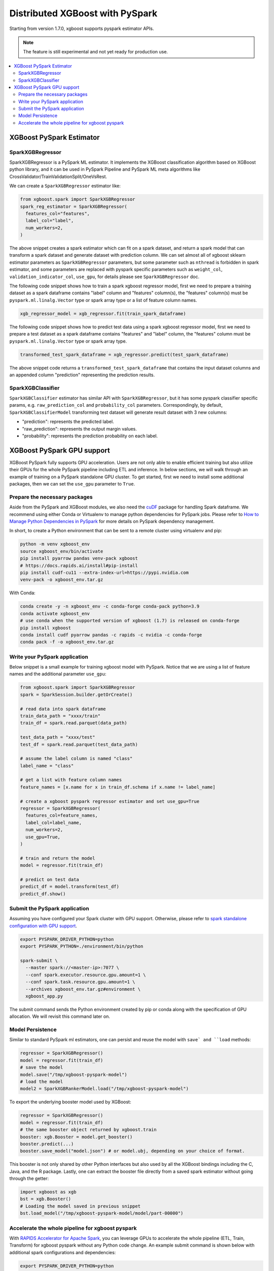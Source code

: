 ################################
Distributed XGBoost with PySpark
################################

Starting from version 1.7.0, xgboost supports pyspark estimator APIs.

.. note::

   The feature is still experimental and not yet ready for production use.

.. contents::
  :backlinks: none
  :local:

*************************
XGBoost PySpark Estimator
*************************

SparkXGBRegressor
=================

SparkXGBRegressor is a PySpark ML estimator. It implements the XGBoost classification
algorithm based on XGBoost python library, and it can be used in PySpark Pipeline
and PySpark ML meta algorithms like CrossValidator/TrainValidationSplit/OneVsRest.

We can create a ``SparkXGBRegressor`` estimator like:

.. code-block:: python

  from xgboost.spark import SparkXGBRegressor
  spark_reg_estimator = SparkXGBRegressor(
    features_col="features",
    label_col="label",
    num_workers=2,
  )


The above snippet creates a spark estimator which can fit on a spark dataset,
and return a spark model that can transform a spark dataset and generate dataset
with prediction column. We can set almost all of xgboost sklearn estimator parameters
as ``SparkXGBRegressor`` parameters, but some parameter such as ``nthread`` is forbidden
in spark estimator, and some parameters are replaced with pyspark specific parameters
such as ``weight_col``, ``validation_indicator_col``, ``use_gpu``, for details please see
``SparkXGBRegressor`` doc.

The following code snippet shows how to train a spark xgboost regressor model,
first we need to prepare a training dataset as a spark dataframe contains
"label" column and "features" column(s), the "features" column(s) must be ``pyspark.ml.linalg.Vector``
type or spark array type or a list of feature column names.


.. code-block:: python

  xgb_regressor_model = xgb_regressor.fit(train_spark_dataframe)


The following code snippet shows how to predict test data using a spark xgboost regressor model,
first we need to prepare a test dataset as a spark dataframe contains
"features" and "label" column, the "features" column must be ``pyspark.ml.linalg.Vector``
type or spark array type.

.. code-block:: python

  transformed_test_spark_dataframe = xgb_regressor.predict(test_spark_dataframe)


The above snippet code returns a ``transformed_test_spark_dataframe`` that contains the input
dataset columns and an appended column "prediction" representing the prediction results.

SparkXGBClassifier
==================

``SparkXGBClassifier`` estimator has similar API with ``SparkXGBRegressor``, but it has some
pyspark classifier specific params, e.g. ``raw_prediction_col`` and ``probability_col`` parameters.
Correspondingly, by default, ``SparkXGBClassifierModel`` transforming test dataset will
generate result dataset with 3 new columns:

- "prediction": represents the predicted label.
- "raw_prediction": represents the output margin values.
- "probability": represents the prediction probability on each label.


***************************
XGBoost PySpark GPU support
***************************

XGBoost PySpark fully supports GPU acceleration. Users are not only able to enable
efficient training but also utilize their GPUs for the whole PySpark pipeline including
ETL and inference. In below sections, we will walk through an example of training on a
PySpark standalone GPU cluster. To get started, first we need to install some additional
packages, then we can set the ``use_gpu`` parameter to ``True``.

Prepare the necessary packages
==============================

Aside from the PySpark and XGBoost modules, we also need the `cuDF
<https://docs.rapids.ai/api/cudf/stable/>`_ package for handling Spark dataframe. We
recommend using either Conda or Virtualenv to manage python dependencies for PySpark
jobs. Please refer to `How to Manage Python Dependencies in PySpark
<https://www.databricks.com/blog/2020/12/22/how-to-manage-python-dependencies-in-pyspark.html>`_
for more details on PySpark dependency management.

In short, to create a Python environment that can be sent to a remote cluster using
virtualenv and pip:

.. code-block:: bash

  python -m venv xgboost_env
  source xgboost_env/bin/activate
  pip install pyarrow pandas venv-pack xgboost
  # https://docs.rapids.ai/install#pip-install
  pip install cudf-cu11 --extra-index-url=https://pypi.nvidia.com
  venv-pack -o xgboost_env.tar.gz

With Conda:

.. code-block:: bash

  conda create -y -n xgboost_env -c conda-forge conda-pack python=3.9
  conda activate xgboost_env
  # use conda when the supported version of xgboost (1.7) is released on conda-forge
  pip install xgboost
  conda install cudf pyarrow pandas -c rapids -c nvidia -c conda-forge
  conda pack -f -o xgboost_env.tar.gz


Write your PySpark application
==============================

Below snippet is a small example for training xgboost model with PySpark. Notice that we are
using a list of feature names and the additional parameter ``use_gpu``:

.. code-block:: python

  from xgboost.spark import SparkXGBRegressor
  spark = SparkSession.builder.getOrCreate()

  # read data into spark dataframe
  train_data_path = "xxxx/train"
  train_df = spark.read.parquet(data_path)

  test_data_path = "xxxx/test"
  test_df = spark.read.parquet(test_data_path)

  # assume the label column is named "class"
  label_name = "class"

  # get a list with feature column names
  feature_names = [x.name for x in train_df.schema if x.name != label_name]

  # create a xgboost pyspark regressor estimator and set use_gpu=True
  regressor = SparkXGBRegressor(
    features_col=feature_names,
    label_col=label_name,
    num_workers=2,
    use_gpu=True,
  )

  # train and return the model
  model = regressor.fit(train_df)

  # predict on test data
  predict_df = model.transform(test_df)
  predict_df.show()


Submit the PySpark application
==============================

Assuming you have configured your Spark cluster with GPU support. Otherwise, please
refer to `spark standalone configuration with GPU support <https://nvidia.github.io/spark-rapids/docs/get-started/getting-started-on-prem.html#spark-standalone-cluster>`_.

.. code-block:: bash

  export PYSPARK_DRIVER_PYTHON=python
  export PYSPARK_PYTHON=./environment/bin/python

  spark-submit \
    --master spark://<master-ip>:7077 \
    --conf spark.executor.resource.gpu.amount=1 \
    --conf spark.task.resource.gpu.amount=1 \
    --archives xgboost_env.tar.gz#environment \
    xgboost_app.py


The submit command sends the Python environment created by pip or conda along with the
specification of GPU allocation. We will revisit this command later on.

Model Persistence
=================

Similar to standard PySpark ml estimators, one can persist and reuse the model with ``save`
and ``load`` methods:

.. code-block:: python

  regressor = SparkXGBRegressor()
  model = regressor.fit(train_df)
  # save the model
  model.save("/tmp/xgboost-pyspark-model")
  # load the model
  model2 = SparkXGBRankerModel.load("/tmp/xgboost-pyspark-model")

To export the underlying booster model used by XGBoost:

.. code-block:: python

  regressor = SparkXGBRegressor()
  model = regressor.fit(train_df)
  # the same booster object returned by xgboost.train
  booster: xgb.Booster = model.get_booster()
  booster.predict(...)
  booster.save_model("model.json") # or model.ubj, depending on your choice of format.

This booster is not only shared by other Python interfaces but also used by all the
XGBoost bindings including the C, Java, and the R package. Lastly, one can extract the
booster file directly from a saved spark estimator without going through the getter:

.. code-block:: python

  import xgboost as xgb
  bst = xgb.Booster()
  # Loading the model saved in previous snippet
  bst.load_model("/tmp/xgboost-pyspark-model/model/part-00000")


Accelerate the whole pipeline for xgboost pyspark
=================================================

With `RAPIDS Accelerator for Apache Spark <https://nvidia.github.io/spark-rapids/>`_, you
can leverage GPUs to accelerate the whole pipeline (ETL, Train, Transform) for xgboost
pyspark without any Python code change. An example submit command is shown below with
additional spark configurations and dependencies:

.. code-block:: bash

  export PYSPARK_DRIVER_PYTHON=python
  export PYSPARK_PYTHON=./environment/bin/python

  spark-submit \
    --master spark://<master-ip>:7077 \
    --conf spark.executor.resource.gpu.amount=1 \
    --conf spark.task.resource.gpu.amount=1 \
    --packages com.nvidia:rapids-4-spark_2.12:23.04.0 \
    --conf spark.plugins=com.nvidia.spark.SQLPlugin \
    --conf spark.sql.execution.arrow.maxRecordsPerBatch=1000000 \
    --archives xgboost_env.tar.gz#environment \
    xgboost_app.py

When rapids plugin is enabled, both of the JVM rapids plugin and the cuDF Python package
are required. More configuration options can be found in the RAPIDS link above along with
details on the plugin.
